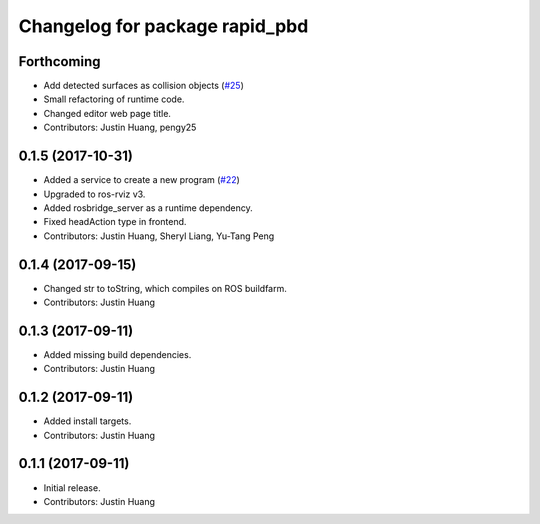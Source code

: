 ^^^^^^^^^^^^^^^^^^^^^^^^^^^^^^^
Changelog for package rapid_pbd
^^^^^^^^^^^^^^^^^^^^^^^^^^^^^^^

Forthcoming
-----------
* Add detected surfaces as collision objects (`#25 <https://github.com/jstnhuang/rapid_pbd/issues/25>`_)
* Small refactoring of runtime code.
* Changed editor web page title.
* Contributors: Justin Huang, pengy25

0.1.5 (2017-10-31)
------------------
* Added a service to create a new program (`#22 <https://github.com/jstnhuang/rapid_pbd/issues/22>`_)
* Upgraded to ros-rviz v3.
* Added rosbridge_server as a runtime dependency.
* Fixed headAction type in frontend.
* Contributors: Justin Huang, Sheryl Liang, Yu-Tang Peng

0.1.4 (2017-09-15)
------------------
* Changed str to toString, which compiles on ROS buildfarm.
* Contributors: Justin Huang

0.1.3 (2017-09-11)
------------------
* Added missing build dependencies.
* Contributors: Justin Huang

0.1.2 (2017-09-11)
------------------
* Added install targets.
* Contributors: Justin Huang

0.1.1 (2017-09-11)
------------------
* Initial release.
* Contributors: Justin Huang
